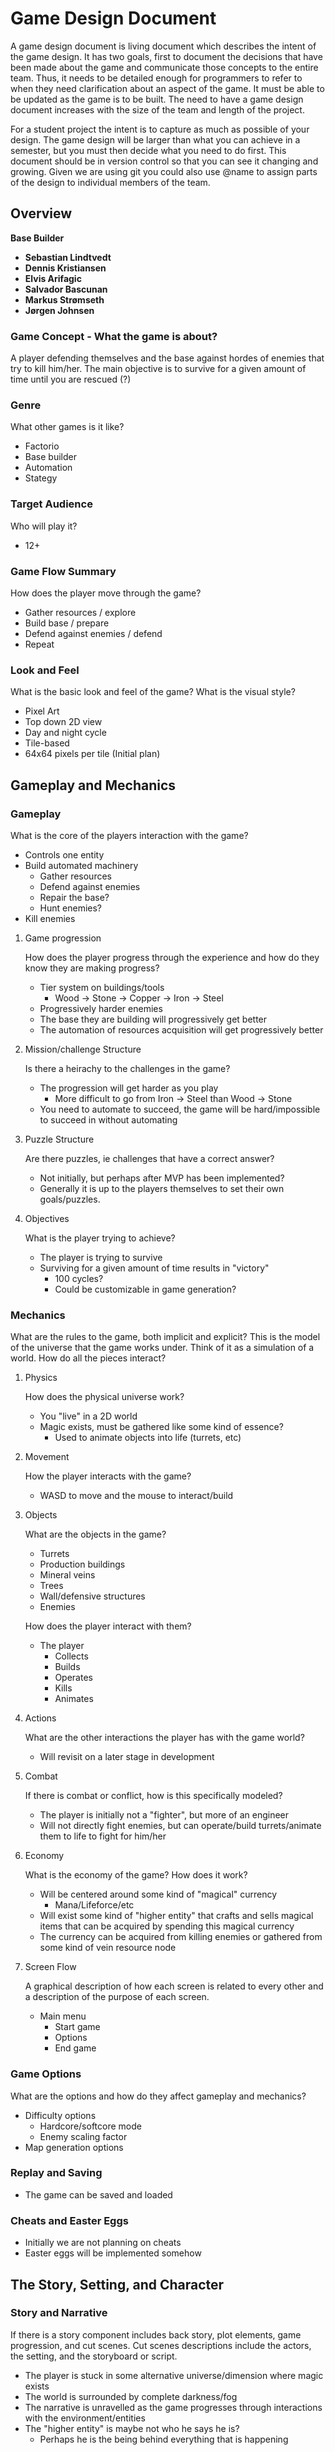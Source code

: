 * Game Design Document

A game design document is living document which describes the intent of the game design. 
It has two goals, first to document the decisions that have been made about the game and communicate those concepts to the entire team. 
Thus, it needs to be detailed enough for programmers to refer to when they need clarification about an aspect of the game. 
It must be able to be updated as the game is to be built. 
The need to have a game design document increases with the size of the team and length of the project. 

For a student project the intent is to capture as much as possible of your design. 
The game design will be larger than what you can achieve in a semester, but you must then decide what you need to do first. 
This document should be in version control so that you can see it changing and growing. 
Given we are using git you could also use @name to assign parts of the design to individual members of the team.


** Overview
*Base Builder*

- *Sebastian Lindtvedt*
- *Dennis Kristiansen*
- *Elvis Arifagic*
- *Salvador Bascunan*
- *Markus Strømseth*
- *Jørgen Johnsen*

*** Game Concept - What the game is about?
A player defending themselves and the base against hordes of enemies that try to kill him/her. The main objective is to survive for a given amount of time until you are rescued (?)


*** Genre
What other games is it like?

- Factorio
- Base builder
- Automation
- Stategy
  
*** Target Audience
Who will play it?

- 12+

*** Game Flow Summary
How does the player move through the game?

- Gather resources / explore
- Build base / prepare
- Defend against enemies / defend
- Repeat

*** Look and Feel
What is the basic look and feel of the game?  What is the visual style?

- Pixel Art
- Top down 2D view
- Day and night cycle
- Tile-based 
- 64x64 pixels per tile (Initial plan)

  
  [[./img/32x32_look.png]]

** Gameplay and Mechanics
*** Gameplay
What is the core of the players interaction with the game?

- Controls one entity
- Build automated machinery
  - Gather resources
  - Defend against enemies
  - Repair the base?
  - Hunt enemies?
- Kill enemies

**** Game progression
How does the player progress through the experience and how do they know they are making progress?

- Tier system on buildings/tools
  - Wood -> Stone -> Copper -> Iron -> Steel
- Progressively harder enemies
- The base they are building will progressively get better
- The automation of resources acquisition will get progressively better

**** Mission/challenge Structure
Is there a heirachy to the challenges in the game?

- The progression will get harder as you play
  - More difficult to go from Iron -> Steel than Wood -> Stone
- You need to automate to succeed, the game will be hard/impossible to succeed in without automating

**** Puzzle Structure
Are there puzzles, ie challenges that have a correct answer?

- Not initially, but perhaps after MVP has been implemented?
- Generally it is up to the players themselves to set their own goals/puzzles.

**** Objectives
What is the player trying to achieve?

- The player is trying to survive
- Surviving for a given amount of time results in "victory"
  - 100 cycles?
  - Could be customizable in game generation?

*** Mechanics
What are the rules to the game, both implicit and explicit?  
This is the model of the universe that the game works under.  
Think of it as a simulation of a world. How do all the pieces interact?

**** Physics
How does the physical universe work?

- You "live" in a 2D world
- Magic exists, must be gathered like some kind of essence?
  - Used to animate objects into life (turrets, etc)

**** Movement
How the player interacts with the game?

- WASD to move and the mouse to interact/build

**** Objects
What are the objects in the game?
- Turrets
- Production buildings
- Mineral veins
- Trees
- Wall/defensive structures
- Enemies

How does the player interact with them?
- The player
  - Collects
  - Builds
  - Operates
  - Kills
  - Animates

**** Actions
What are the other interactions the player has with the game world?
- Will revisit on a later stage in development

**** Combat
If there is combat or conflict, how is this specifically modeled?

- The player is initially not a "fighter", but more of an engineer
- Will not directly fight enemies, but can operate/build turrets/animate them to life to fight for him/her
  
**** Economy
What is the economy of the game? How does it work?
- Will be centered around some kind of "magical" currency
  - Mana/Lifeforce/etc
- Will exist some kind of "higher entity" that crafts and sells magical items that can be acquired by spending this magical currency
- The currency can be acquired from killing enemies or gathered from some kind of vein resource node
**** Screen Flow
A graphical description of how each screen is related to every other and a description of the purpose of each screen.

- Main menu
  - Start game
  - Options
  - End game

*** Game Options
What are the options and how do they affect gameplay and mechanics?

- Difficulty options
  - Hardcore/softcore mode
  - Enemy scaling factor
- Map generation options

*** Replay and Saving
- The game can be saved and loaded
*** Cheats and Easter Eggs
- Initially we are not planning on cheats
- Easter eggs will be implemented somehow
  
** The Story, Setting, and Character

*** Story and Narrative
If there is a story component includes back story, plot elements, game progression, and cut scenes. 
Cut scenes descriptions include the actors, the setting, and the storyboard or script.

- The player is stuck in some alternative universe/dimension where magic exists
- The world is surrounded by complete darkness/fog
- The narrative is unravelled as the game progresses through interactions with the environment/entities
- The "higher entity" is maybe not who he says he is?
  - Perhaps he is the being behind everything that is happening

*** Game World
The setting of the game

**** General look and feel of the World
Aesthetics
- Gloomy, barren world
  - Lack of happiness
- Generally pleasant in the day, not pleasant in the night
- Pixel style

**** Areas
including the general description and physical characteristics as well as how it relates to the rest of the world 
(what levels use it, how it connects to other areas).

- The "last" map in the world/dimension

*** Characters
Each character should include the back story, personality, appearance, animations, abilities, relevance to the story and relationship to other characters.

- The backstory is a secret to the player
- Engineer, generally non-violent person that utilizes machinery to do his bidding

** Levels

*** Playing Levels
Each level should include a synopsis, the required introductory material (and how it is provided), the objectives, 
and the details of what happens in the level.  
Depending on the game, this may include the physical description of the map, the critical path that the player needs to take, 
and what encounters are important or incidental.

- Procedurally generated world/levels
  
*** Training level
How is onboarding managed?

- A hint system that progressively gives hints as the player progresses
- "Pausing" time the first time a player plays, giving them time to explore their options
- A "custom" scenario that guides the player (?)

** Interface

*** Visual System
If you have a HUD, what is on it?  What menus are you displaying? What is the camera model?

- Simple HUD
  - Inventory bar
  - Bigger inventory on key press
*** Control System
How does the game player control the game?   What are the specific commands?

- W -> Up
- S -> Down
- A -> Left
- D -> Right
- E -> Inventory
- F -> Interact
- Left click -> Place
- Right click -> Harvest
- ESC -> Cancel action / Menu
*** Audio, Music, Sound Effects
- In house music person
- Will attempt to make a full OST
*** Help System
- Hint system
** Artificial Intelligence
*** Opponent and Enemy AI
The active opponent that plays against the player and therefore requires strategic decision making.
- 
*** Non-combat and Friendly Characters
- Some "higher entity" that sells magical artifacts, perhaps not so friendly eventually (?)
  
*** Support AI
- The towers
  - The targeting system of the towers
- Friendly golems that help with some task?

*** Player and Collision Detection, Path-finding.
- The player is controlled with WASD, so no path finding there
- The world consists of tiles, making path finding reasonable within those limits.
- Enemy pathfinding
  - If the player is outside of some range of the enemies, the enemies will pathfind towards the "base core", if the player is present/in close proximity, the enemies will pathfind towards him/her
  - When the enemies are further away, they will update their paths every 3 seconds (for instance), when they are closing in, the paths will be updated much more frequently.

** Technical

*** Target Hardware
- PC (Initially Windows, will be compiled for Mac and Linux if this works out of the box)
*** Development Hardware and Software (including game engine)
- Unity
  
*** Network requirements
- Ney
** Game Art

*** Key assets
- We aim to produce the majority of the assets ourselves
- Pixel art, simple style
- 64x64 pixels
- Tile based worlds
- Dynamic tiling

  
How are they being developed.  Intended style.

This is an extension of parts of [cs.unc.edu](http://wwwx.cs.unc.edu/Courses/comp585-s11/585GameDesignDocumentTemplate.docx)

